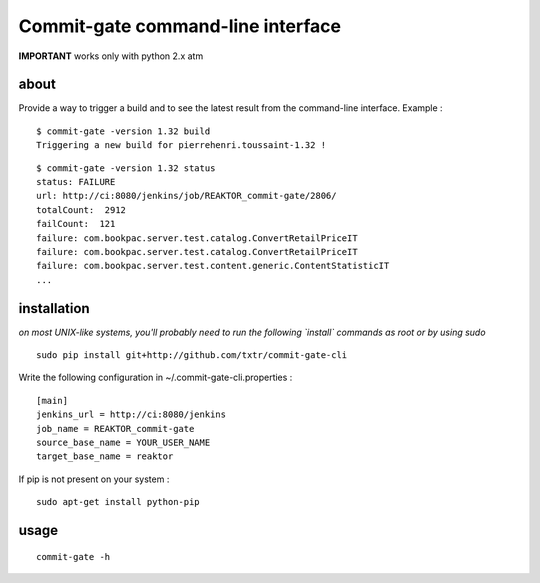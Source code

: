 =============================================
Commit-gate command-line interface
=============================================

**IMPORTANT** works only with python 2.x atm

about
*****
Provide a way to trigger a build and to see the latest result from the command-line interface. Example :

::

  $ commit-gate -version 1.32 build
  Triggering a new build for pierrehenri.toussaint-1.32 !
::

  $ commit-gate -version 1.32 status
  status: FAILURE
  url: http://ci:8080/jenkins/job/REAKTOR_commit-gate/2806/
  totalCount:  2912
  failCount:  121
  failure: com.bookpac.server.test.catalog.ConvertRetailPriceIT
  failure: com.bookpac.server.test.catalog.ConvertRetailPriceIT
  failure: com.bookpac.server.test.content.generic.ContentStatisticIT
  ...

installation
*****
*on most UNIX-like systems, you'll probably need to run the following 
`install` commands as root or by using sudo*

::

  sudo pip install git+http://github.com/txtr/commit-gate-cli

Write the following configuration in ~/.commit-gate-cli.properties :
::

    [main]
    jenkins_url = http://ci:8080/jenkins
    job_name = REAKTOR_commit-gate
    source_base_name = YOUR_USER_NAME
    target_base_name = reaktor

If pip is not present on your system : 

::

  sudo apt-get install python-pip

usage
*****
::

  commit-gate -h
